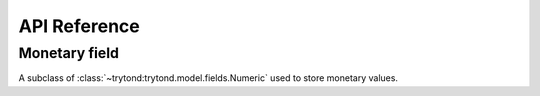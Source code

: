 *************
API Reference
*************

.. module:: trytond.modules.currency.fields

Monetary field
==============

.. class:: Monetary(string[, currency[, \**options]])

A subclass of :class:`~trytond:trytond.model.fields.Numeric` used to store monetary values.

.. attribute:: Monetary.currency

   The name of the :class:`~trytond:trytond.model.fields.Many2One` field which
   stores the currency used to display the symbol.
